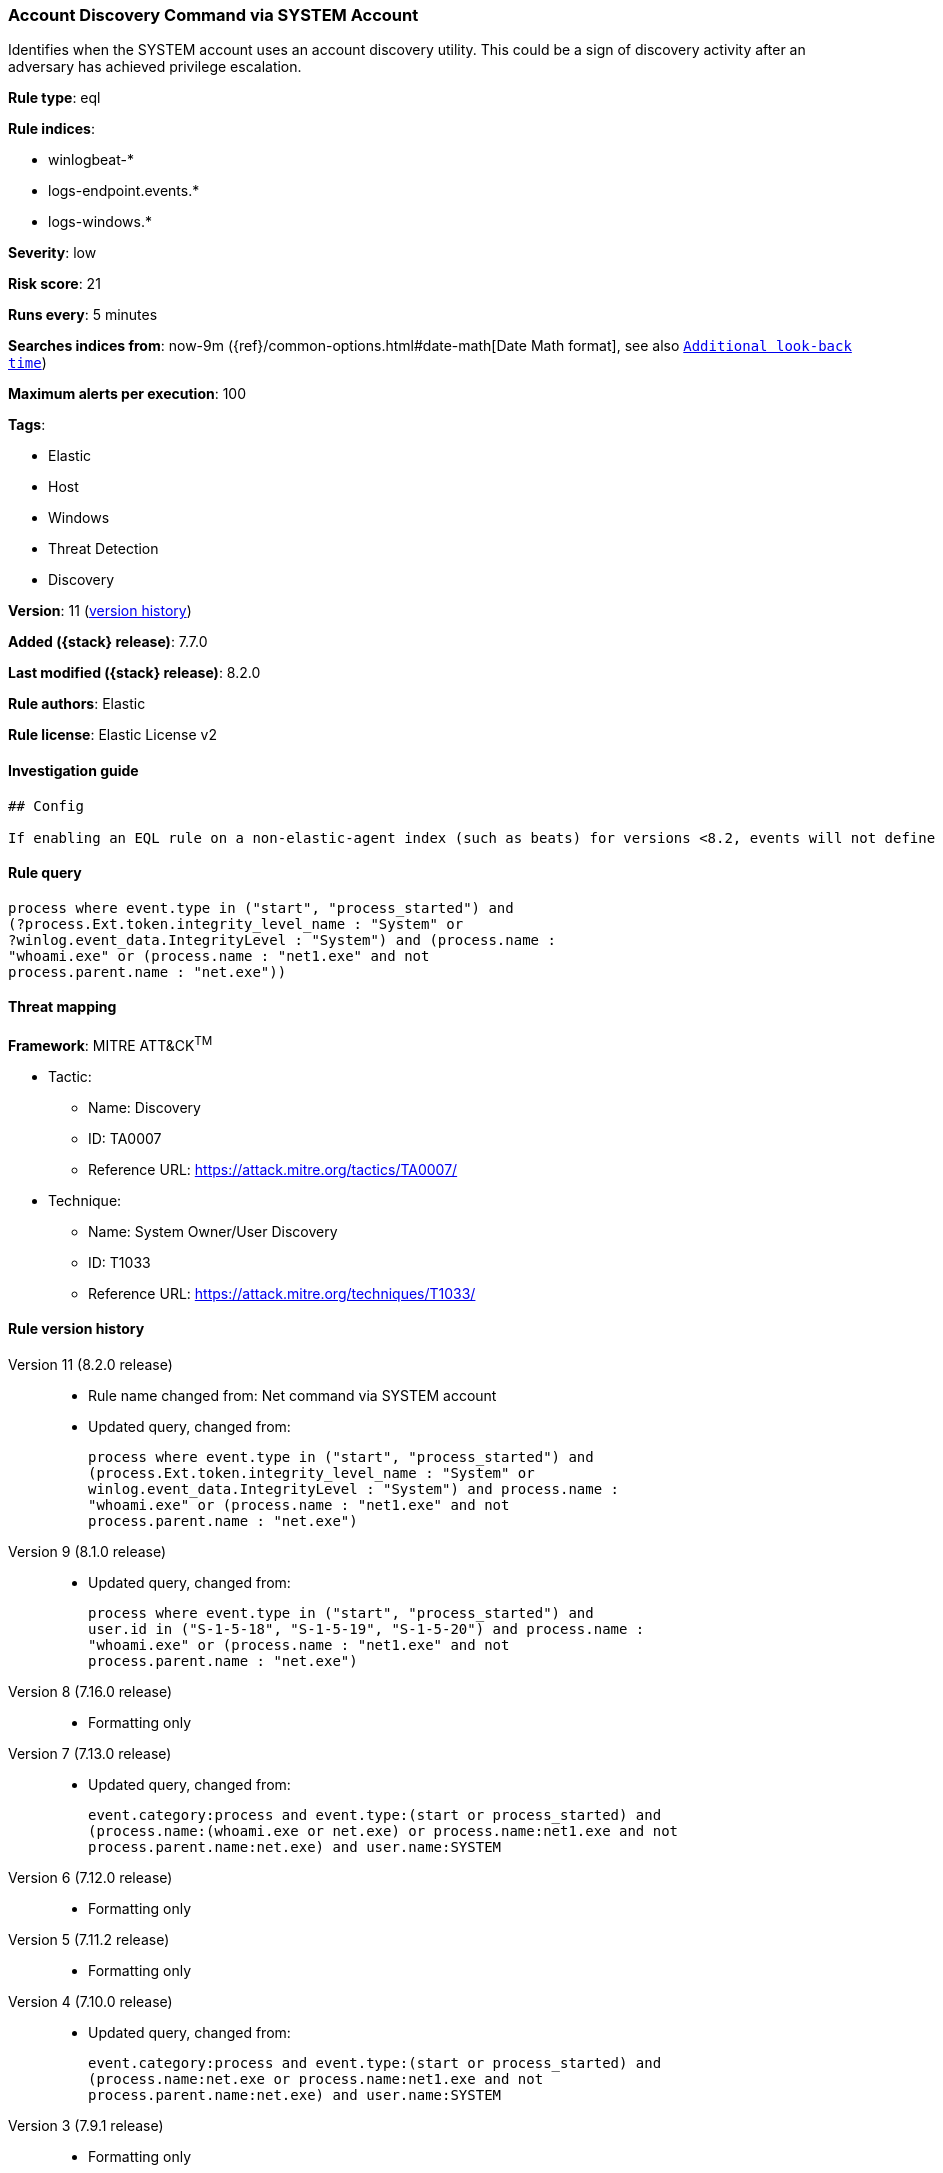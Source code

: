 [[account-discovery-command-via-system-account]]
=== Account Discovery Command via SYSTEM Account

Identifies when the SYSTEM account uses an account discovery utility. This could be a sign of discovery activity after an adversary has achieved privilege escalation.

*Rule type*: eql

*Rule indices*:

* winlogbeat-*
* logs-endpoint.events.*
* logs-windows.*

*Severity*: low

*Risk score*: 21

*Runs every*: 5 minutes

*Searches indices from*: now-9m ({ref}/common-options.html#date-math[Date Math format], see also <<rule-schedule, `Additional look-back time`>>)

*Maximum alerts per execution*: 100

*Tags*:

* Elastic
* Host
* Windows
* Threat Detection
* Discovery

*Version*: 11 (<<account-discovery-command-via-system-account-history, version history>>)

*Added ({stack} release)*: 7.7.0

*Last modified ({stack} release)*: 8.2.0

*Rule authors*: Elastic

*Rule license*: Elastic License v2

==== Investigation guide


[source,markdown]
----------------------------------
## Config

If enabling an EQL rule on a non-elastic-agent index (such as beats) for versions <8.2, events will not define `event.ingested` and default fallback for EQL rules was not added until 8.2, so you will need to add a custom pipeline to populate `event.ingested` to @timestamp for this rule to work.

----------------------------------


==== Rule query


[source,js]
----------------------------------
process where event.type in ("start", "process_started") and
(?process.Ext.token.integrity_level_name : "System" or
?winlog.event_data.IntegrityLevel : "System") and (process.name :
"whoami.exe" or (process.name : "net1.exe" and not
process.parent.name : "net.exe"))
----------------------------------

==== Threat mapping

*Framework*: MITRE ATT&CK^TM^

* Tactic:
** Name: Discovery
** ID: TA0007
** Reference URL: https://attack.mitre.org/tactics/TA0007/
* Technique:
** Name: System Owner/User Discovery
** ID: T1033
** Reference URL: https://attack.mitre.org/techniques/T1033/

[[account-discovery-command-via-system-account-history]]
==== Rule version history

Version 11 (8.2.0 release)::
* Rule name changed from: Net command via SYSTEM account
+
* Updated query, changed from:
+
[source, js]
----------------------------------
process where event.type in ("start", "process_started") and
(process.Ext.token.integrity_level_name : "System" or
winlog.event_data.IntegrityLevel : "System") and process.name :
"whoami.exe" or (process.name : "net1.exe" and not
process.parent.name : "net.exe")
----------------------------------

Version 9 (8.1.0 release)::
* Updated query, changed from:
+
[source, js]
----------------------------------
process where event.type in ("start", "process_started") and
user.id in ("S-1-5-18", "S-1-5-19", "S-1-5-20") and process.name :
"whoami.exe" or (process.name : "net1.exe" and not
process.parent.name : "net.exe")
----------------------------------

Version 8 (7.16.0 release)::
* Formatting only

Version 7 (7.13.0 release)::
* Updated query, changed from:
+
[source, js]
----------------------------------
event.category:process and event.type:(start or process_started) and
(process.name:(whoami.exe or net.exe) or process.name:net1.exe and not
process.parent.name:net.exe) and user.name:SYSTEM
----------------------------------

Version 6 (7.12.0 release)::
* Formatting only

Version 5 (7.11.2 release)::
* Formatting only

Version 4 (7.10.0 release)::
* Updated query, changed from:
+
[source, js]
----------------------------------
event.category:process and event.type:(start or process_started) and
(process.name:net.exe or process.name:net1.exe and not
process.parent.name:net.exe) and user.name:SYSTEM
----------------------------------

Version 3 (7.9.1 release)::
* Formatting only

Version 2 (7.9.0 release)::
* Updated query, changed from:
+
[source, js]
----------------------------------
(process.name:net.exe or process.name:net1.exe and not
process.parent.name:net.exe) and user.name:SYSTEM and
event.action:"Process Create (rule: ProcessCreate)"
----------------------------------

